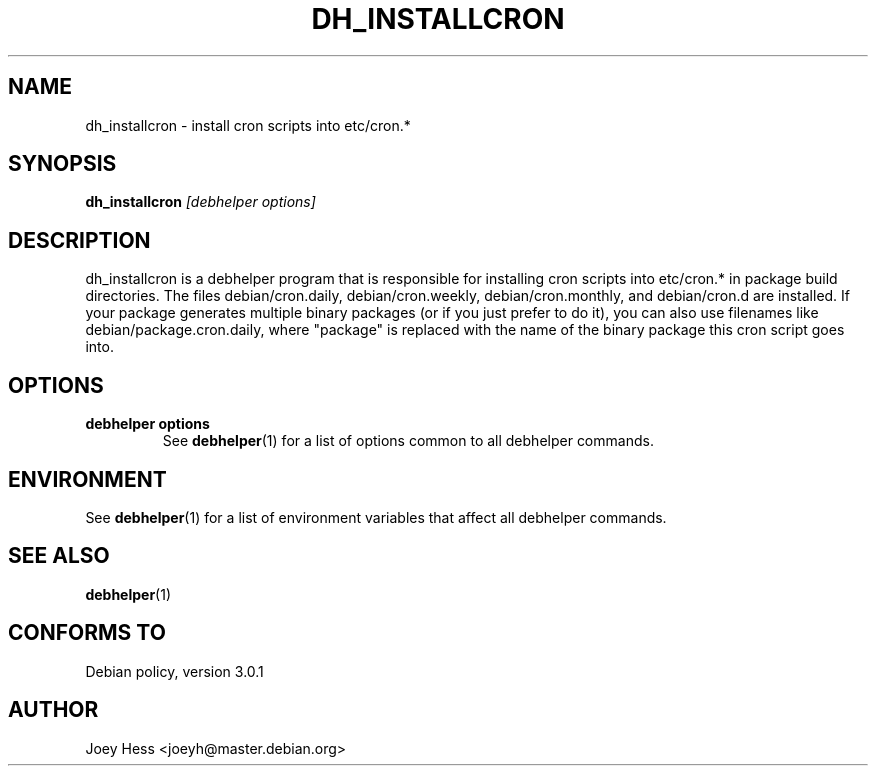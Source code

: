 .TH DH_INSTALLCRON 1 "" "Debhelper Commands" "Debhelper Commands"
.SH NAME
dh_installcron \- install cron scripts into etc/cron.*
.SH SYNOPSIS
.B dh_installcron
.I "[debhelper options]"
.SH "DESCRIPTION"
dh_installcron is a debhelper program that is responsible for installing
cron scripts into etc/cron.* in package build directories. The files
debian/cron.daily, debian/cron.weekly, debian/cron.monthly, and debian/cron.d
are installed. If your package generates multiple binary packages (or if you
just prefer to do it), you can also use filenames like 
debian/package.cron.daily, where "package" is replaced with the name of the 
binary package this cron script goes into.
.SH OPTIONS
.TP
.B debhelper options
See
.BR debhelper (1)
for a list of options common to all debhelper commands.
.SH ENVIRONMENT
See
.BR debhelper (1)
for a list of environment variables that affect all debhelper commands.
.SH "SEE ALSO"
.BR debhelper (1)
.SH "CONFORMS TO"
Debian policy, version 3.0.1
.SH AUTHOR
Joey Hess <joeyh@master.debian.org>
